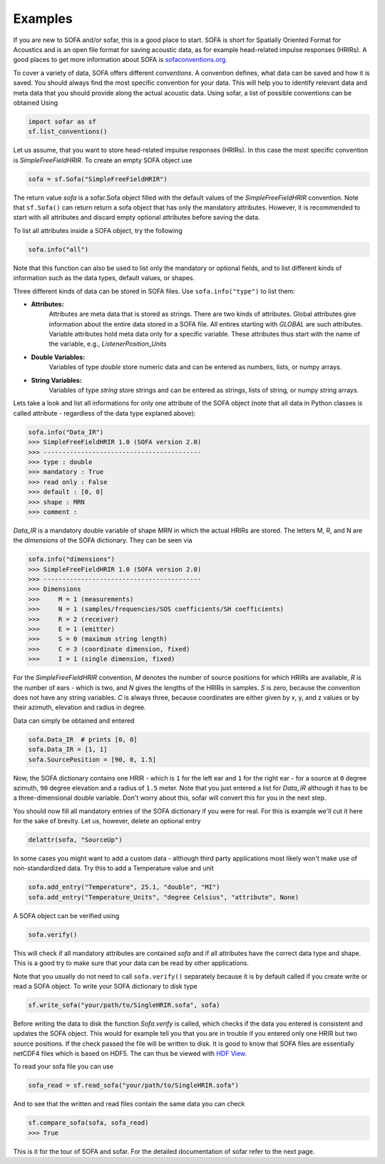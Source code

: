 Examples
--------

If you are new to SOFA and/or sofar, this is a good place to start. SOFA is
short for Spatially Oriented Format for Acoustics and is an open file format
for saving acoustic data, as for example head-related impulse responses
(HRIRs). A good places to get more information about SOFA is
`sofaconventions.org`_.

To cover a variety of data, SOFA offers different `conventions`. A convention
defines, what data can be saved and how it is saved. You should always find the
most specific convention for your data. This will help you to identify relevant
data and meta data that you should provide along the actual acoustic data.
Using sofar, a list of possible conventions can be obtained Using

.. code-block:: python

    import sofar as sf
    sf.list_conventions()

Let us assume, that you want to store head-related impulse responses (HRIRs).
In this case the most specific convention is `SimpleFreeFieldHRIR`. To create
an empty SOFA object use

.. code-block:: python

    sofa = sf.Sofa("SimpleFreeFieldHRIR")

The return value `sofa` is a sofar.Sofa object filled with the default values
of the `SimpleFreeFieldHRIR` convention. Note that ``sf.Sofa()`` can return
return a sofa object that has only the mandatory attributes. However, it is
recommended to start with all attributes and discard empty optional attributes
before saving the data.

To list all attributes inside a SOFA object, try the following

.. code-block:: python

    sofa.info("all")

Note that this function can also be used to list only the mandatory or
optional fields, and to list different kinds of information such as the
data types, default values, or shapes.

Three different kinds of data can be stored in SOFA files. Use
``sofa.info("type")`` to list them:

* **Attributes:**
    Attributes are meta data that is stored as strings. There are two kinds of
    attributes. Global attributes give information about the entire data stored
    in a SOFA file. All entires starting with *GLOBAL* are such attributes.
    Variable attributes hold meta data only for a specific variable. These
    attributes thus start with the name of the variable, e.g.,
    *ListenerPosition_Units*
* **Double Variables:**
    Variables of type *double* store numeric data and can be entered as
    numbers, lists, or numpy arrays.
* **String Variables:**
    Variables of type *string* store strings and can be entered as strings,
    lists of string, or numpy string arrays.

Lets take a look and list all informations for only one attribute of the SOFA
object (note that all data in Python classes is called attribute - regardless
of the data type explaned above):

.. code-block:: python

    sofa.info("Data_IR")
    >>> SimpleFreeFieldHRIR 1.0 (SOFA version 2.0)
    >>> ------------------------------------------
    >>> type : double
    >>> mandatory : True
    >>> read only : False
    >>> default : [0, 0]
    >>> shape : MRN
    >>> comment :

`Data_IR` is a mandatory double variable of shape `MRN` in which the actual
HRIRs are stored. The letters M, R, and N are the `dimensions` of the SOFA
dictionary. They can be seen via

.. code-block:: python

    sofa.info("dimensions")
    >>> SimpleFreeFieldHRIR 1.0 (SOFA version 2.0)
    >>> ------------------------------------------
    >>> Dimensions
    >>>     M = 1 (measurements)
    >>>     N = 1 (samples/frequencies/SOS coefficients/SH coefficients)
    >>>     R = 2 (receiver)
    >>>     E = 1 (emitter)
    >>>     S = 0 (maximum string length)
    >>>     C = 3 (coordinate dimension, fixed)
    >>>     I = 1 (single dimension, fixed)

For the `SimpleFreeFieldHRIR` convention, `M` denotes the number of source
positions for which HRIRs are available, `R` is the number of ears - which is
two, and `N` gives the lengths of the HRIRs in samples. `S` is zero, because
the convention does not have any string variables. `C` is always three, because
coordinates are either given by x, y, and z values or by their azimuth,
elevation and radius in degree.

Data can simply be obtained and entered

.. code-block:: python

    sofa.Data_IR  # prints [0, 0]
    sofa.Data_IR = [1, 1]
    sofa.SourcePosition = [90, 0, 1.5]

Now, the SOFA dictionary contains one HRIR - which is ``1`` for the left ear
and ``1`` for the right ear - for a source at ``0`` degree azimuth, ``90``
degree elevation and a radius of ``1.5`` meter. Note that you just entered a
list for `Data_IR` although it has to be a three-dimensional double variable.
Don't worry about this, sofar will convert this for you in the next step.

You should now fill all mandatory entries of the SOFA dictionary if you were
for real. For this is example we'll cut it here for the sake of brevity. Let
us, however, delete an optional entry

.. code-block:: python

    delattr(sofa, "SourceUp")

In some cases you might want to add a custom data - although third party
applications most likely won't make use of non-standardized data. Try this
to add a Temperature value and unit

.. code-block:: python

    sofa.add_entry("Temperature", 25.1, "double", "MI")
    sofa.add_entry("Temperature_Units", "degree Celsius", "attribute", None)


A SOFA object can be verified using

.. code-block:: python

    sofa.verify()

This will check if all mandatory attributes are contained `sofa` and if all
attributes have the correct data type and shape. This is a good try to make
sure that your data can be read by other applications.

Note that you usually do not need to call ``sofa.verify()`` separately  because
it is by default called if you create write or read a SOFA object. To write
your SOFA dictionary to disk type

.. code-block:: python

    sf.write_sofa("your/path/to/SingleHRIR.sofa", sofa)

Before writing the data to disk the function `Sofa.verify` is called,
which checks if the data you entered is consistent and updates the SOFA object.
This would for example tell you that you are in trouble if you entered only one
HRIR but two source positions. If the check passed the file will be written to
disk. It is good to know that SOFA files are essentially netCDF4 files which is
based on HDF5. The can thus be viewed with `HDF View`_.

To read your sofa file you can use

.. code-block:: python

    sofa_read = sf.read_sofa("your/path/to/SingleHRIR.sofa")

And to see that the written and read files contain the same data you can check

.. code-block:: python

    sf.compare_sofa(sofa, sofa_read)
    >>> True

This is it for the tour of SOFA and sofar. For the detailed documentation of
sofar refer to the next page.


.. _sofaconventions.org: https://sofaconventions.org
.. _HDF view: https://www.hdfgroup.org/downloads/hdfview/